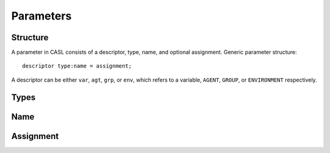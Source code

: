 Parameters
^^^^^^^^^^^


Structure
#########
A parameter in CASL consists of a descriptor, type, name, and optional assignment.
Generic parameter structure::

	descriptor type:name = assignment;

A descriptor can be either ``var``, ``agt``, ``grp``, or ``env``, which refers to a variable, ``AGENT``, ``GROUP``, or ``ENVIRONMENT`` respectively.

Types
######

Name
######


Assignment
###########